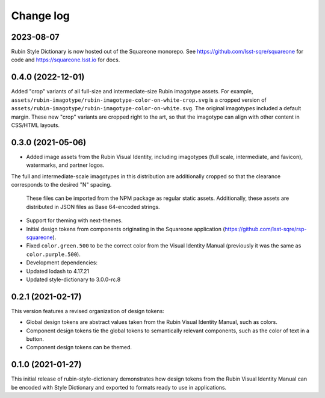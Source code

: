 ##########
Change log
##########

2023-08-07
==========

Rubin Style Dictionary is now hosted out of the Squareone monorepo. See https://github.com/lsst-sqre/squareone for code and https://squareone.lsst.io for docs.

0.4.0 (2022-12-01)
==================

Added "crop" variants of all full-size and intermediate-size Rubin imagotype assets.
For example, ``assets/rubin-imagotype/rubin-imagotype-color-on-white-crop.svg`` is a cropped version of ``assets/rubin-imagotype/rubin-imagotype-color-on-white.svg``.
The original imagotypes included a default margin.
These new "crop" variants are cropped right to the art, so that the imagotype can align with other content in CSS/HTML layouts.

0.3.0 (2021-05-06)
==================

- Added image assets from the Rubin Visual Identity, including imagotypes (full scale, intermediate, and favicon), watermarks, and partner logos.
The full and intermediate-scale imagotypes in this distribution are additionally cropped so that the clearance corresponds to the desired "N" spacing.

  These files can be imported from the NPM package as regular static assets.
  Additionally, these assets are distributed in JSON files as Base 64-encoded strings.

- Support for theming with next-themes.

- Initial design tokens from components originating in the Squareone application (https://github.com/lsst-sqre/rsp-squareone).

- Fixed ``color.green.500`` to be the correct color from the Visual Identity Manual (previously it was the same as ``color.purple.500``).

- Development dependencies:

- Updated lodash to 4.17.21
- Updated style-dictionary to 3.0.0-rc.8

0.2.1 (2021-02-17)
==================

This version features a revised organization of design tokens:

- Global design tokens are abstract values taken from the Rubin Visual Identity Manual, such as colors.
- Component design tokens tie the global tokens to semantically relevant components, such as the color of text in a button.
- Component design tokens can be themed.

0.1.0 (2021-01-27)
==================

This initial release of rubin-style-dictionary demonstrates how design tokens from the Rubin Visual Identity Manual can be encoded with Style Dictionary and exported to formats ready to use in applications.
